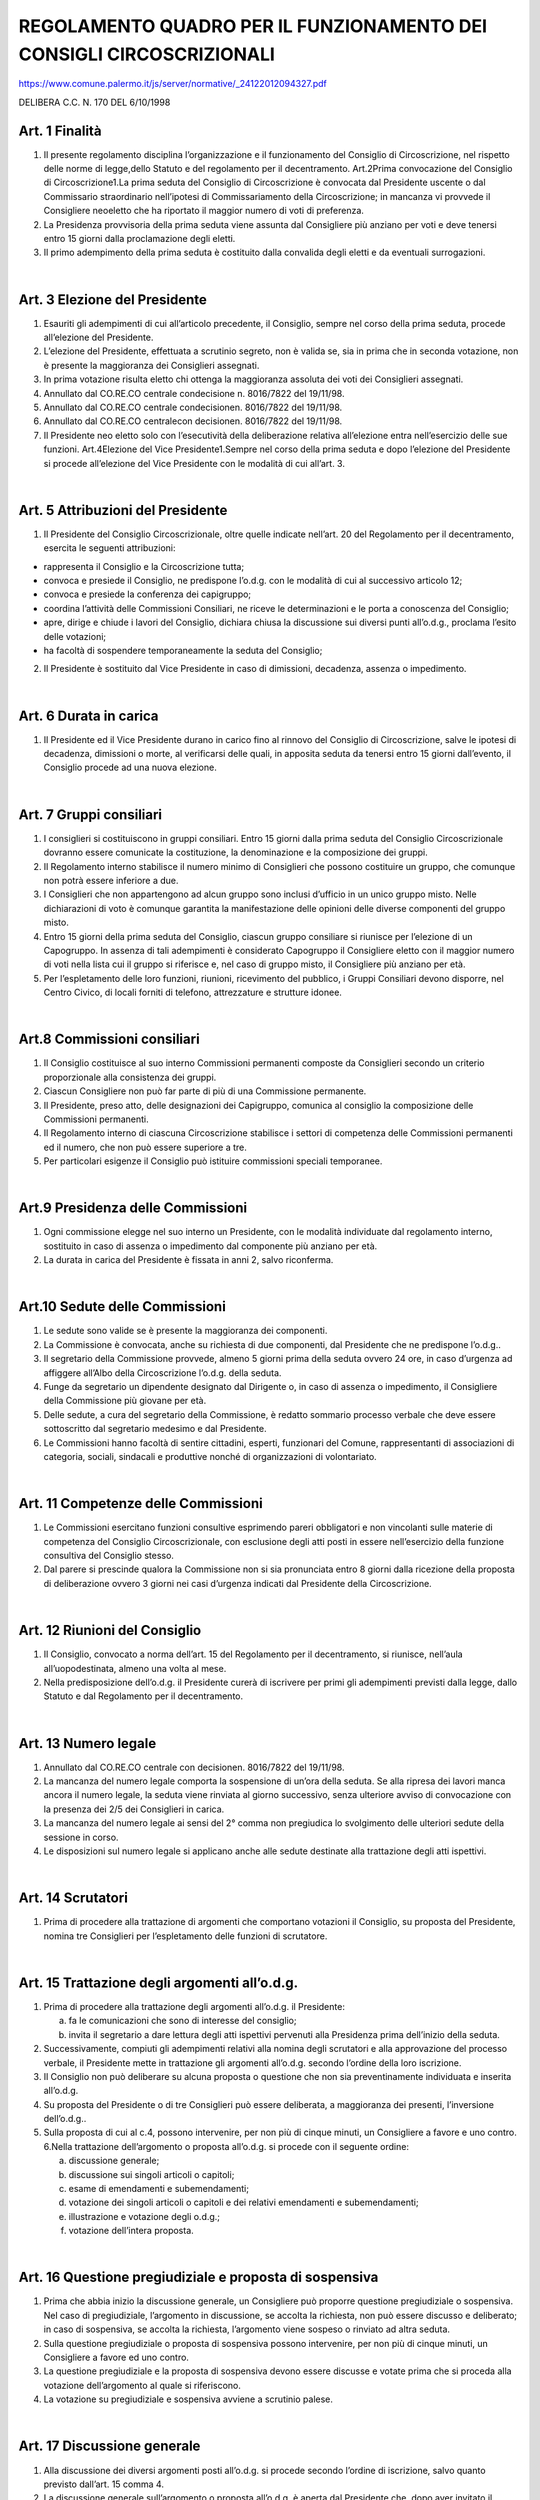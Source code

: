 ================
REGOLAMENTO QUADRO PER IL FUNZIONAMENTO DEI CONSIGLI CIRCOSCRIZIONALI
================

https://www.comune.palermo.it/js/server/normative/_24122012094327.pdf

DELIBERA C.C. N. 170 DEL 6/10/1998

Art. 1 Finalità
------------------

1. Il  presente  regolamento  disciplina  l’organizzazione  e  il  funzionamento  del  Consiglio  di Circoscrizione,   nel   rispetto   delle   norme   di   legge,dello   Statuto   e   del   regolamento   per   il decentramento. Art.2Prima convocazione del Consiglio di Circoscrizione1.La  prima  seduta  del  Consiglio  di  Circoscrizione  è  convocata  dal  Presidente  uscente  o  dal Commissario straordinario nell’ipotesi di Commissariamento della Circoscrizione; in mancanza vi provvede il Consigliere neoeletto che ha riportato il maggior numero di voti di preferenza. 

2. La Presidenza provvisoria della prima seduta viene assunta dal Consigliere più anziano per voti e deve tenersi entro 15 giorni dalla proclamazione degli eletti.

3. Il  primo  adempimento  della  prima  seduta  è  costituito  dalla  convalida  degli  eletti  e  da  eventuali surrogazioni.    

|

Art. 3 Elezione del Presidente
---------------------------

1. Esauriti gli adempimenti di cui all’articolo precedente, il Consiglio, sempre nel corso della prima seduta, procede all’elezione del Presidente.

2. L’elezione del Presidente, effettuata a scrutinio segreto, non è valida se, sia in prima che in seconda votazione, non è presente la maggioranza dei Consiglieri assegnati.

3. In  prima  votazione  risulta  eletto  chi  ottenga  la  maggioranza  assoluta  dei  voti  dei  Consiglieri assegnati.

4. Annullato dal CO.RE.CO centrale condecisione n. 8016/7822 del 19/11/98.

5. Annullato dal CO.RE.CO centrale condecisionen. 8016/7822 del 19/11/98.

6. Annullato dal CO.RE.CO centralecon decisionen. 8016/7822 del 19/11/98.

7. Il  Presidente  neo  eletto  solo  con  l’esecutività  della  deliberazione  relativa  all’elezione  entra nell’esercizio delle sue funzioni. Art.4Elezione del Vice Presidente1.Sempre nel corso della prima seduta e dopo l’elezione del Presidente si procede all’elezione del Vice Presidente con le modalità di cui all’art. 3.

|

Art. 5 Attribuzioni del Presidente
------------------------------

1. Il Presidente del Consiglio Circoscrizionale, oltre quelle indicate nell’art. 20 del Regolamento per il decentramento, esercita le seguenti attribuzioni:

- rappresenta il Consiglio e la Circoscrizione tutta;

- convoca e presiede il Consiglio, ne predispone l’o.d.g. con le modalità di cui al successivo articolo 12;

- convoca e presiede la conferenza dei capigruppo;

- coordina l’attività delle  Commissioni  Consiliari,  ne  riceve  le  determinazioni  e  le  porta  a conoscenza del Consiglio;

- apre, dirige e chiude i lavori del Consiglio, dichiara chiusa la discussione sui diversi punti all’o.d.g., proclama l’esito delle votazioni;

- ha facoltà di sospendere temporaneamente la seduta del Consiglio; 

2. Il  Presidente  è  sostituito  dal  Vice  Presidente  in  caso  di  dimissioni,  decadenza,  assenza  o impedimento.

|

Art. 6 Durata in carica
----------------------------

1. Il Presidente ed il Vice Presidente durano in carico fino al rinnovo del Consiglio di Circoscrizione, salve  le  ipotesi  di  decadenza,  dimissioni  o  morte,  al  verificarsi  delle  quali,  in  apposita  seduta  da tenersi entro 15 giorni dall’evento, il Consiglio procede ad una nuova elezione.

|

Art. 7 Gruppi consiliari
-------------------------

1. I consiglieri si costituiscono in gruppi consiliari. Entro 15 giorni dalla prima seduta del Consiglio Circoscrizionale dovranno essere comunicate la costituzione, la denominazione e la composizione dei gruppi.

2. Il  Regolamento  interno  stabilisce  il  numero  minimo  di  Consiglieri  che  possono  costituire  un gruppo, che comunque non potrà essere inferiore a due. 

3. I  Consiglieri  che  non  appartengono  ad  alcun gruppo sono inclusi d’ufficio in un unico gruppo misto.  Nelle  dichiarazioni  di  voto  è  comunque  garantita  la  manifestazione  delle  opinioni  delle diverse componenti del gruppo misto.

4. Entro  15  giorni  della  prima  seduta  del  Consiglio,  ciascun  gruppo  consiliare  si  riunisce  per l’elezione  di  un  Capogruppo.  In  assenza  di  tali  adempimenti  è  considerato  Capogruppo  il Consigliere eletto con il maggior numero di voti nella lista cui il gruppo si riferisce e, nel caso di gruppo misto, il Consigliere più anziano per età. 

5. Per l’espletamento delle loro funzioni, riunioni, ricevimento del pubblico, i Gruppi Consiliari devono disporre, nel Centro Civico, di locali forniti di telefono, attrezzature e strutture idonee.

|

Art.8 Commissioni consiliari
-----------------------------

1. Il Consiglio costituisce al suo interno Commissioni permanenti composte da Consiglieri secondo un criterio proporzionale alla consistenza dei gruppi.

2. Ciascun Consigliere non può far parte di più di una Commissione permanente.

3. Il   Presidente,   preso   atto,   delle   designazioni   dei   Capigruppo,   comunica   al   consiglio   la composizione delle Commissioni permanenti.

4. Il  Regolamento  interno  di  ciascuna  Circoscrizione  stabilisce  i settori  di  competenza  delle Commissioni permanenti ed il numero, che non può essere superiore a tre.

5. Per particolari esigenze il Consiglio può istituire commissioni speciali temporanee.

|

Art.9 Presidenza delle Commissioni
---------------------------------

1. Ogni  commissione  elegge  nel  suo  interno  un  Presidente,  con  le  modalità  individuate  dal regolamento interno, sostituito in caso di assenza o impedimento dal componente più anziano per età. 

2. La durata in carica del Presidente è fissata in anni 2, salvo riconferma.

|

Art.10 Sedute delle Commissioni
-------------------------------

1. Le sedute sono valide se è presente la maggioranza dei componenti.

2. La  Commissione  è  convocata,  anche  su  richiesta  di  due  componenti,  dal  Presidente  che  ne predispone l’o.d.g..

3. Il  segretario  della  Commissione  provvede,  almeno  5  giorni  prima  della  seduta  ovvero  24  ore,  in caso d’urgenza ad affiggere all’Albo della Circoscrizione l’o.d.g. della seduta. 

4. Funge da segretario un dipendente designato dal Dirigente o, in caso di assenza o impedimento, il Consigliere della Commissione più giovane per età. 

5. Delle sedute, a cura del  segretario della Commissione, è redatto sommario processo  verbale che deve essere sottoscritto dal segretario medesimo e dal Presidente. 

6. Le Commissioni hanno facoltà di sentire cittadini, esperti, funzionari del Comune, rappresentanti di   associazioni   di   categoria,  sociali,   sindacali   e   produttive   nonché   di   organizzazioni   di volontariato. 

|

Art. 11 Competenze delle Commissioni
-------------------------------------

1. Le  Commissioni  esercitano  funzioni  consultive  esprimendo  pareri  obbligatori  e  non  vincolanti sulle  materie  di  competenza  del  Consiglio  Circoscrizionale,  con  esclusione  degli  atti  posti  in essere nell’esercizio della funzione consultiva del Consiglio stesso. 

2. Dal  parere  si  prescinde  qualora  la  Commissione  non  si  sia  pronunciata  entro  8  giorni  dalla ricezione della proposta di deliberazione ovvero 3 giorni nei casi d’urgenza indicati dal Presidente della Circoscrizione. 

|

Art. 12 Riunioni del Consiglio
----------------------------

1. Il Consiglio, convocato a norma dell’art. 15 del Regolamento per il decentramento, si riunisce, nell’aula all’uopodestinata, almeno una volta al mese. 

2. Nella  predisposizione  dell’o.d.g.  il  Presidente  curerà  di  iscrivere  per  primi  gli  adempimenti previsti dalla legge, dallo Statuto e dal Regolamento per il decentramento. 

|

Art. 13 Numero legale
---------------------

1. Annullato dal CO.RE.CO centrale con decisionen. 8016/7822 del 19/11/98.

2. La mancanza del numero legale comporta la sospensione di un’ora della seduta. Se alla ripresa dei lavori manca ancora il numero legale, la seduta viene rinviata al giorno successivo, senza ulteriore avviso di convocazione con la presenza dei 2/5 dei Consiglieri in carica. 

3. La  mancanza  del  numero  legale  ai  sensi  del 2°  comma  non  pregiudica  lo  svolgimento  delle ulteriori sedute della sessione in corso. 

4. Le disposizioni sul numero legale si applicano anche alle sedute destinate alla trattazione degli atti ispettivi. 

|

Art. 14 Scrutatori
---------------------

1. Prima  di  procedere  alla  trattazione  di  argomenti  che  comportano  votazioni  il  Consiglio,  su proposta del Presidente, nomina tre Consiglieri per l’espletamento delle funzioni di scrutatore. 

|

Art. 15 Trattazione degli argomenti all’o.d.g.
---------------------------------------------

1. Prima di procedere alla trattazione degli argomenti all’o.d.g. il Presidente:

   a) fa le comunicazioni che sono di interesse del consiglio; 
   
   b) invita  il  segretario  a  dare  lettura  degli  atti  ispettivi  pervenuti  alla  Presidenza  prima dell’inizio della seduta.
   
2. Successivamente,   compiuti   gli   adempimenti   relativi   alla   nomina   degli   scrutatori   e   alla approvazione  del  processo  verbale,  il  Presidente  mette  in  trattazione  gli  argomenti  all’o.d.g. secondo l’ordine della loro iscrizione. 

3. Il  Consiglio  non  può  deliberare  su  alcuna  proposta  o  questione  che  non  sia  preventinamente individuata e inserita all’o.d.g. 

4. Su proposta del Presidente o di tre Consiglieri può essere deliberata, a maggioranza dei presenti, l’inversione dell’o.d.g.. 

5. Sulla  proposta  di  cui  al  c.4,  possono  intervenire,  per  non  più  di  cinque  minuti,  un  Consigliere  a favore e uno contro. 6.Nella trattazione dell’argomento o proposta all’o.d.g. si procede con il seguente ordine: 

   a) discussione generale;
   
   b) discussione sui singoli articoli o capitoli;
   
   c) esame di emendamenti e subemendamenti;
   
   d) votazione dei singoli articoli o capitoli e dei relativi emendamenti e subemendamenti;
   
   e) illustrazione  e votazione degli o.d.g.;
   
   f) votazione dell’intera proposta.
   
|

Art. 16 Questione pregiudiziale e proposta di sospensiva
---------------------------------------------------------

1. Prima   che   abbia   inizio   la   discussione   generale,   un   Consigliere   può   proporre   questione pregiudiziale o sospensiva. Nel caso di pregiudiziale, l’argomento in discussione, se accolta la richiesta,  non  può  essere  discusso  e  deliberato;  in  caso  di  sospensiva,  se  accolta  la  richiesta, l’argomento viene sospeso o rinviato ad altra seduta. 

2. Sulla questione pregiudiziale o proposta di sospensiva possono intervenire, per non più di cinque minuti, un Consigliere a favore ed uno contro. 

3. La questione pregiudiziale e la proposta di sospensiva devono essere discusse e votate prima che si proceda alla votazione dell’argomento al quale si riferiscono. 

4. La votazione su pregiudiziale e sospensiva avviene a scrutinio palese.

|

Art. 17 Discussione generale
--------------------------

1. Alla discussione dei diversi argomenti posti all’o.d.g. si procede secondo l’ordine di iscrizione, salvo quanto previsto dall’art. 15 comma 4. 

2. La discussione generale sull’argomento o proposta all’o.d.g. è aperta dal Presidente che, dopo aver invitato  il  relatore  della  competente  commissione  consiliare  a  comunicare  ed  illustrare  il  relativo parere, concede facoltà di parola ai consiglieri secondo il turno di prenotazione. 

3. Ogni  Consigliere  può  intervenire  una  sola  volta  e  per  non  più  di  dieci  minuti  tranne  che nell’ipotesi in cui in discussione vi siano bilancio e rendiconto della Circoscrizione, per i quali il tempo concesso è di venti minuti.

4. Terminati gli interventi il Presidente dichiara chiusa la discussione generale.

|

Art. 18 Emendamenti e subemendamenti
-----------------------------------------

1. Gli  emendamenti  sono  proposte  scritte  di  aggiunte,  modifiche  o  soppressioni  nel  testo  del documento  da  porre  in  votazione.  I  subemendamenti  sono  proposte  scritte  di  modifiche  agli emendamenti. 

2. Ogni  Consigliere  ha  diritto  di  proporre,  prima che  venga  chiusa  la  discussione  generale, emendamenti.  I  subemendamenti  possono  essere  presentati  prima  che  si  chiuda  la  discussione sull’emendamento cui si riferiscono. 

3. Gli emendamenti e i subemendamenti vengono acquisiti dal segretario che, salvo che non ritenga di poterlo apporre in seduta, entro 48 ore dalla presentazione esprime parere di legittimità 

4. Gli emendamenti vengono discussi secondo l’ordine seguente:

   1) emendamenti soppressivi;
   
   2) emendamenti modificativi;
   
   3) emendamenti aggiuntivi.
   
5. Il  presentatore  dell’emendamento o del subemendamento ed un Consigliere per gruppo possono intervenire nella discussione di emendamenti o subemendamenti per non più di cinque minuti.

6. Gli  emendamenti  e  subemendamenti  possono  essere  ritirati  dal  proponente.  Essi  decadono  se nessuno dei proponenti è presente in aula al  momento della discussione. 

7. Chiusa  la  discussione,  il  Presidente  mette  in  votazione  prima  i  subemendamenti  e  poi  gli emendamenti  ai  quali  i  subemendamenti  si  riferiscono.  I  subemendamenti,  anche  se  approvati, decadono se gli emendamenti ai quali si riferiscono sono respinti. 

|

Art. 19 Ordini del giorno
-------------------------

1. Prima che si chiuda la discussione generale, ogni Consigliere può presentare o.d.g. sul documento in discussione. 

2. Il proponente può illustrare l’o.d.g. per non più di cinque minuti.

3. La  votazione  degli  o.d.g.  avviene  prima  della  votazione  finale  del  documento  al  quale  si riferiscono, seguendo l’ordine di presentazione.

4. L’o.d.g. non è emendabile ma può essere ritirato o sostituito dai presentatori con altro o.d.g. 

5. L’o.d.g. decade se nessuno dei presentatori è in aula al momento della votazione.

|

Art. 20 Richiamo alla legge mozione d’ordine fatto personale
-----------------------------------------------

1. Nel corso della discussione è sempre concessa la parola ai Consiglieri per richiamo alla legge, al Regolamento, per mozione d’ordine o per fatto personale.

2. Chi  chiede  la  parola  ai  sensi  del  1°  comma  deve sommariamente  indicare  su  cosa  il  richiamo, la mozione o il fatto verte. Il Presidente decide sulla sussistenza dei presupposti per l’applicazione degli istituti di cui al comma 1. 

3. I richiami alla legge, statuto o regolamento, le mozioni d’ordine o per fatto personale hanno la precedenza sulle questioni principali.

|

Art. 21 Votazione finale
-----------------------

1. Dopo  la  votazione  di  emendamenti,  subemendamenti  e  o.d.g.  il  Presidente  pone  in  votazione  il testo del documento come risultato dalle modifiche apportate.

2. Prima  della  votazione  i  Consiglieri  hanno  diritto  alla  parola,  per  non  più  di  tre  minuti,  per motivare  il  loro  voto  o  per  dichiarare  la  propria  astensione.  Nel  caso  di  votazione  a  scrutinio segreto, il Consigliere può ottenere la parola solo per motivare l’astensione.

3. Annullato dal CO.RE.CO centrale con decisione n. 8016/7822 del 19/11/98.

4. L’esito della votazione è proclamato dal Presidente. Nel caso di parità dei voti tra favorevoli e contrari, la proposta si intende non approvata. 

5. Il procedimento di votazione non può essere interrotto e non può essere data la parola se non per richiamo  alle  disposizioni  relative  all’esecuzione  della  votazione  in  corso  o  per  segnalare irregolarità nellavotazione stessa. 

|

Art.22 Sistemi di votazione
----------------------------

1. Le votazioni possono effettuarsi a scrutinio palese o a scrutinio segreto.

2. Di norma, per le votazioni si procede a scrutinio palese cioè per alzata di mano, per alzata e seduta, per divisione o per appello nominale. La scelta del sistema di votazione è del Presidente. 

3. All’appello nominale si fa altresì ricorso quando lo richiedano almeno due consiglieri.

4. E’ adottato lo scrutinio segreto quando la deliberazione riguarda persone, elezioni a cariche e nei casiprevisti  dalla  legge.  La  votazione  a  scrutinio  segreto  si  effettua  su  apposite  schede,  siglate dagli  scrutatori.  I  Consiglieri, chiamati per appello nominale, depositano, dopo l’espressione del voto, le schede in apposita urna. Il Presidente del Consiglio deve assicurare la segretezza del voto. Il segretario prende nota dei votanti.

5. Chiusa  la  votazione,  gli  scrutatori  contano  le  schede  ed  effettuano  ad  alta  voce  lo  spoglio, comunicando  per  iscritto  il  numero  dei  votanti  e  l’esito  della  votazione  al  Presidente  del Consiglio,  il  quale  proclama  il  risultato  della  votazione.  Le  schede  contestateo  annullate  sono vidimate  dal  presidente,  dal  segretario  e  da  uno  scrutatore  e  sono  conservate;  le  altre,  dopo  la proclamazione del risultato, vengono distrutte.

6. Nel caso di scrutinio palese il presidente, anche su richiesta di uno dei Consiglieri, può disporre la controprova, durante la quale non è consentito l’ingresso in aula dei consiglieri che non erano presenti  al  momento  della  votazione  cui  si  riferisce  la  controprova.  La  controprova  potrà  essere effettuata solo con lo stesso sistema utilizzato per la prima votazione.

|

Art. 23 Interrogazioni, interpellanze e mozioni
---------------------------------------------

1. I Consiglieri, nell’esercizio delle loro funzioni di controllo, possono presentare interrogazioni, interpellanze o mozioni su argomenti che interessano comunque le competenze e le funzioni della Circoscrizione nonché l’attività della stessa. 

2. Possono  altresì  rivolgere  alla  Presidenza  raccomandazioni  scritte  o  verbali,  anche  in  pubblica seduta, per sollecitare provvedimenti, adempimenti o iniziative relative a pratiche in corso. 

|

Art. 24 Interrogazioni
-----------------------

1. L’interrogazione consiste nella semplice domanda fatta al Presidente per sapere se un fatto sia vero, se una data informazione sia giunta alla Circoscrizione, se il Presidente intenda sottoporre al Consiglio  determinati  documenti  o  abbia  preso  o  intenda  prendere  una  risoluzione  su  oggetti determinati  o  comunque  per  sollecitare  informazioni  o  spiegazioni  sull’attività  della Circoscrizione.

2. Un Consigliere che intenda rivolgere una interrogazione ne fa domanda per iscritto, indicando se desidera  ottenere  risposta  scritta  o  orale.  La  risposta  deve  essere  pronta  entro  trenta  giorni  dalla presentazione alla segreteria. 

3. L’interrogazione è di regola depositata presso la segreteria che, dopo la registrazione al protocollo, ne trasmette immediatamente copia al Presidente per consentire l’iscrizione in apposito elenco da allegarsi all’o.d.g..

4. Le  interrogazioni  orali  sono  trattate  in  ordine  di  presentazione  nei  giorni  in  cui  è  convocato  il Consiglio.

5. L’interrogazione posta all’o.d.g. della seduta e pronta per la risposta può essere illustrata per non più di tre minuti  da uno dei  firmatari. Ad essa il Presidente risponde per non più di dieci minuti. Il presentatore  ha  facoltà  di  replica  per  non  più  di  tre  minuti  durante  i  quali  può  dichiarare  se  si ritiene soddisfatto o no della risposta. 

6. Laddove l’interrogante si avvalga della facoltà di richiedere risposta scritta, tale risposta, fornita nei termini specificati al secondo comma del presente articolo, è depositata in segreteria, affinché ciascun consigliere interessato ne possa acquisire copia. 

7. Ogni  consigliere  può  sottoscrivere    interrogazioni  presentate  da  altri.  Interrogante  è  considerato, agli  effetti  della  discussione,  il  primo  firmatario.  Questi  tuttavia,  ove  non  si  trovi  presente  per  la discussione, può essere sostituito da altro firmatario. 

|

Art. 25 Interpellanze
---------------------------

1. L’interpellanza  consiste  nella  domanda  rivolta  per  iscritto  al  Presidente  per  avere  notizie  sui motivi e sugli intendimenti della sua azione su determinati problemi.

2. Ai  fini  della  presentazione  dell’interpellanza  si  applicano  le  procedure  indicate  nell’articolo precedente per la presentazione delle interrogazioni con risposta orale. 

3. L’interpellanza si intende decaduta se l’interpellante non è presente al momento in cui essa è posta in trattazione. L’interpellanza decaduta può essere ripresentata. 

4. Il tempo concesso al proponente per illustrare l’interpellanza non può superare  i tre minuti. Dopo la risposta del Presidente, la cui durata non potrà  superare i dieci minuti, il proponente ha diritto alla  replica  per  non  più  di  tre  minuti,  durante  i  quali  può  dichiarare  che,  in  conseguenza  della risposta  presenterà  apposita  mozione.  Se  non  si  avvale  di  tale  facoltà,  la  mozione  può  essere presentata da altro Consigliere. 

5. Nella trattazione delle interpellanze si segue l’ordine della loro iscrizione all’o.d.g., salvo che non se ne chieda l’inversione. 

|

Art. 26 Mozioni
---------------------

1. Ogni  Consigliere  può  presentare  una  mozione.  La  mozione  consiste  in  una  proposta  diretta  a provocare una discussione su un argomento o questione di particolare importanza e a determinare un  voto  del  Consiglio  sui  criteri  che  il  consiglio  stesso  o  il  Presidente  devono  seguire  nella trattazione dell’argomento in questione. 

2. La  mozione,  ai  fini  della  trattazione,  va  preventivamente  iscritta  all’o.d.g..  L’iscrizione  va effettuata  nell’o.d.g.  predisposto  successivamente  alla  presentazione  della  mozione.  Per  le mozioni  presentate  nel  corso  di  una  seduta  consiliare  la  Presidenza,  dopo  averne  data  notizia, disporrà l’iscrizione all’o.d.g. successivo. 

3. La  mozione  è  emendabile.  Per  la  presentazione,  discussione  e  votazione  di  emendamenti  e subemendamenti,  per  la  presentazione,  discussione  e  votazione  di  ordini  del  giorno,  si  applicano gli articoli 17 e seguenti del presente regolamento. 

|

Art. 27 Trattazione congiunta di interrogazioni, interpellanze o mozioni
----------------------------------------------

1. Con   decisione   del   Presidente   possono   essere   svolte   o   discusse   con   unica   trattazione   le interrogazioni,  interpellanze  o  mozioni  che  riguardano  fatti  o  argomenti  identici  o  strettamente connessi, purchè iscritte all’o.d.g..

|

Art. 28 Norme finali
----------------------

1. Per  quanto  non  previsto  dal  presente  regolamento,  si  applicano,  in  quanto  compatibili,  le  norme contenute nel Regolamento interno del Consiglio Comunale.

